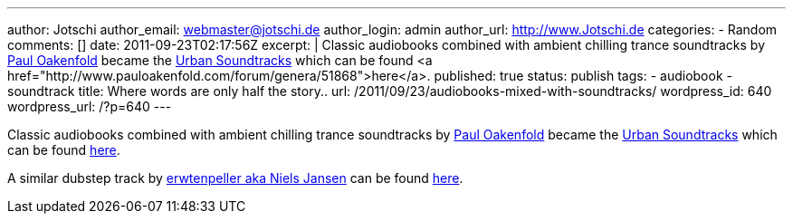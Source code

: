 ---
author: Jotschi
author_email: webmaster@jotschi.de
author_login: admin
author_url: http://www.Jotschi.de
categories:
- Random
comments: []
date: 2011-09-23T02:17:56Z
excerpt: |
  Classic audiobooks combined with ambient chilling trance soundtracks by http://en.wikipedia.org/wiki/Paul_Oakenfold[Paul Oakenfold] became the http://en.wikipedia.org/wiki/Urban_Soundtracks[Urban Soundtracks] which can be found <a href="http://www.pauloakenfold.com/forum/genera/51868">here</a>.
published: true
status: publish
tags:
- audiobook
- soundtrack
title: Where words are only half the story..
url: /2011/09/23/audiobooks-mixed-with-soundtracks/
wordpress_id: 640
wordpress_url: /?p=640
---

Classic audiobooks combined with ambient chilling trance soundtracks by http://en.wikipedia.org/wiki/Paul_Oakenfold[Paul Oakenfold] became the http://en.wikipedia.org/wiki/Urban_Soundtracks[Urban Soundtracks] which can be found http://www.pauloakenfold.com/forum/genera/51868[here].

A similar dubstep track by http://erwt.blogspot.com/[erwtenpeller aka Niels Jansen] can be found http://soundcloud.com/erwtenpeller/war-of-the-worlds[here].
